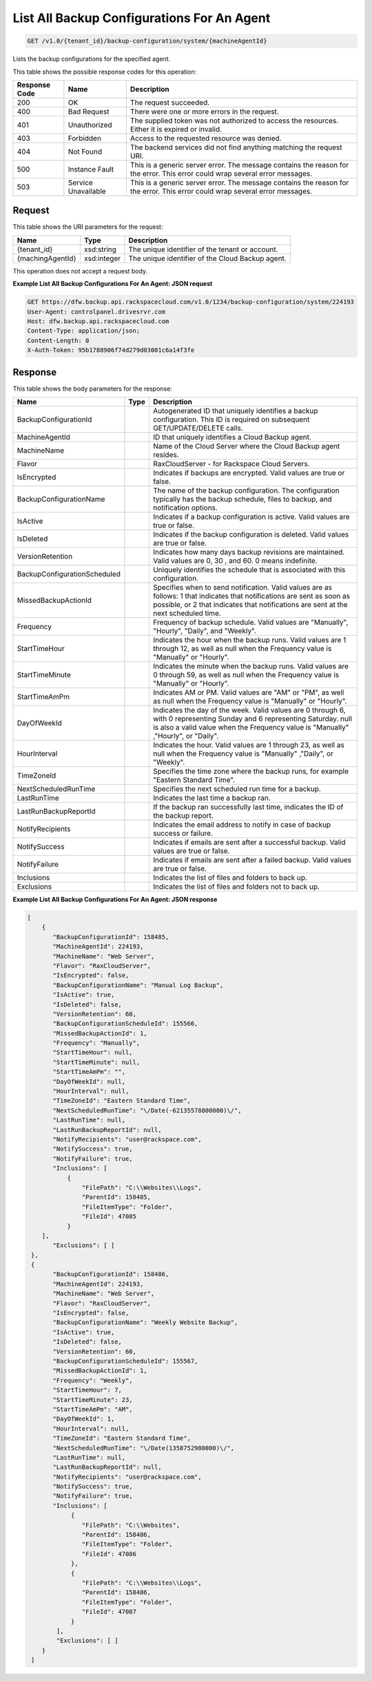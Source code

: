 
.. THIS OUTPUT IS GENERATED FROM THE WADL. DO NOT EDIT.

List All Backup Configurations For An Agent
^^^^^^^^^^^^^^^^^^^^^^^^^^^^^^^^^^^^^^^^^^^^^^^^^^^^^^^^^^^^^^^^^^^^^^^^^^^^^^^^

.. code::

    GET /v1.0/{tenant_id}/backup-configuration/system/{machineAgentId}

Lists the backup configurations for the specified agent.



This table shows the possible response codes for this operation:


+--------------------------+-------------------------+-------------------------+
|Response Code             |Name                     |Description              |
+==========================+=========================+=========================+
|200                       |OK                       |The request succeeded.   |
+--------------------------+-------------------------+-------------------------+
|400                       |Bad Request              |There were one or more   |
|                          |                         |errors in the request.   |
+--------------------------+-------------------------+-------------------------+
|401                       |Unauthorized             |The supplied token was   |
|                          |                         |not authorized to access |
|                          |                         |the resources. Either it |
|                          |                         |is expired or invalid.   |
+--------------------------+-------------------------+-------------------------+
|403                       |Forbidden                |Access to the requested  |
|                          |                         |resource was denied.     |
+--------------------------+-------------------------+-------------------------+
|404                       |Not Found                |The backend services did |
|                          |                         |not find anything        |
|                          |                         |matching the request URI.|
+--------------------------+-------------------------+-------------------------+
|500                       |Instance Fault           |This is a generic server |
|                          |                         |error. The message       |
|                          |                         |contains the reason for  |
|                          |                         |the error. This error    |
|                          |                         |could wrap several error |
|                          |                         |messages.                |
+--------------------------+-------------------------+-------------------------+
|503                       |Service Unavailable      |This is a generic server |
|                          |                         |error. The message       |
|                          |                         |contains the reason for  |
|                          |                         |the error. This error    |
|                          |                         |could wrap several error |
|                          |                         |messages.                |
+--------------------------+-------------------------+-------------------------+


Request
""""""""""""""""

This table shows the URI parameters for the request:

+--------------------------+-------------------------+-------------------------+
|Name                      |Type                     |Description              |
+==========================+=========================+=========================+
|{tenant_id}               |xsd:string               |The unique identifier of |
|                          |                         |the tenant or account.   |
+--------------------------+-------------------------+-------------------------+
|{machingAgentId}          |xsd:integer              |The unique identifier of |
|                          |                         |the Cloud Backup agent.  |
+--------------------------+-------------------------+-------------------------+





This operation does not accept a request body.




**Example List All Backup Configurations For An Agent: JSON request**


.. code::

    GET https://dfw.backup.api.rackspacecloud.com/v1.0/1234/backup-configuration/system/224193
    User-Agent: controlpanel.drivesrvr.com
    Host: dfw.backup.api.rackspacecloud.com
    Content-Type: application/json;
    Content-Length: 0
    X-Auth-Token: 95b1788906f74d279d03001c6a14f3fe
    


Response
""""""""""""""""


This table shows the body parameters for the response:

+-----------------------------+------------------------+-----------------------+
|Name                         |Type                    |Description            |
+=============================+========================+=======================+
|BackupConfigurationId        |                        |Autogenerated ID that  |
|                             |                        |uniquely identifies a  |
|                             |                        |backup configuration.  |
|                             |                        |This ID is required on |
|                             |                        |subsequent             |
|                             |                        |GET/UPDATE/DELETE      |
|                             |                        |calls.                 |
+-----------------------------+------------------------+-----------------------+
|MachineAgentId               |                        |ID that uniquely       |
|                             |                        |identifies a Cloud     |
|                             |                        |Backup agent.          |
+-----------------------------+------------------------+-----------------------+
|MachineName                  |                        |Name of the Cloud      |
|                             |                        |Server where the Cloud |
|                             |                        |Backup agent resides.  |
+-----------------------------+------------------------+-----------------------+
|Flavor                       |                        |RaxCloudServer - for   |
|                             |                        |Rackspace Cloud        |
|                             |                        |Servers.               |
+-----------------------------+------------------------+-----------------------+
|IsEncrypted                  |                        |Indicates if backups   |
|                             |                        |are encrypted. Valid   |
|                             |                        |values are true or     |
|                             |                        |false.                 |
+-----------------------------+------------------------+-----------------------+
|BackupConfigurationName      |                        |The name of the backup |
|                             |                        |configuration. The     |
|                             |                        |configuration          |
|                             |                        |typically has the      |
|                             |                        |backup schedule, files |
|                             |                        |to backup, and         |
|                             |                        |notification options.  |
+-----------------------------+------------------------+-----------------------+
|IsActive                     |                        |Indicates if a backup  |
|                             |                        |configuration is       |
|                             |                        |active. Valid values   |
|                             |                        |are true or false.     |
+-----------------------------+------------------------+-----------------------+
|IsDeleted                    |                        |Indicates if the       |
|                             |                        |backup configuration   |
|                             |                        |is deleted. Valid      |
|                             |                        |values are true or     |
|                             |                        |false.                 |
+-----------------------------+------------------------+-----------------------+
|VersionRetention             |                        |Indicates how many     |
|                             |                        |days backup revisions  |
|                             |                        |are maintained. Valid  |
|                             |                        |values are 0, 30 , and |
|                             |                        |60. 0 means indefinite.|
+-----------------------------+------------------------+-----------------------+
|BackupConfigurationScheduled |                        |Uniquely identifies    |
|                             |                        |the schedule that is   |
|                             |                        |associated with this   |
|                             |                        |configuration.         |
+-----------------------------+------------------------+-----------------------+
|MissedBackupActionId         |                        |Specifies when to send |
|                             |                        |notification. Valid    |
|                             |                        |values are as follows: |
|                             |                        |1 that indicates that  |
|                             |                        |notifications are sent |
|                             |                        |as soon as possible,   |
|                             |                        |or 2 that indicates    |
|                             |                        |that notifications are |
|                             |                        |sent at the next       |
|                             |                        |scheduled time.        |
+-----------------------------+------------------------+-----------------------+
|Frequency                    |                        |Frequency of backup    |
|                             |                        |schedule. Valid values |
|                             |                        |are "Manually",        |
|                             |                        |"Hourly", "Daily", and |
|                             |                        |"Weekly".              |
+-----------------------------+------------------------+-----------------------+
|StartTimeHour                |                        |Indicates the hour     |
|                             |                        |when the backup runs.  |
|                             |                        |Valid values are 1     |
|                             |                        |through 12, as well as |
|                             |                        |null when the          |
|                             |                        |Frequency value is     |
|                             |                        |"Manually" or "Hourly".|
+-----------------------------+------------------------+-----------------------+
|StartTimeMinute              |                        |Indicates the minute   |
|                             |                        |when the backup runs.  |
|                             |                        |Valid values are 0     |
|                             |                        |through 59, as well as |
|                             |                        |null when the          |
|                             |                        |Frequency value is     |
|                             |                        |"Manually" or "Hourly".|
+-----------------------------+------------------------+-----------------------+
|StartTimeAmPm                |                        |Indicates AM or PM.    |
|                             |                        |Valid values are "AM"  |
|                             |                        |or "PM", as well as    |
|                             |                        |null when the          |
|                             |                        |Frequency value is     |
|                             |                        |"Manually" or "Hourly".|
+-----------------------------+------------------------+-----------------------+
|DayOfWeekId                  |                        |Indicates the day of   |
|                             |                        |the week. Valid values |
|                             |                        |are 0 through 6, with  |
|                             |                        |0 representing Sunday  |
|                             |                        |and 6 representing     |
|                             |                        |Saturday. null is also |
|                             |                        |a valid value when the |
|                             |                        |Frequency value is     |
|                             |                        |"Manually" ,"Hourly",  |
|                             |                        |or "Daily".            |
+-----------------------------+------------------------+-----------------------+
|HourInterval                 |                        |Indicates the hour.    |
|                             |                        |Valid values are 1     |
|                             |                        |through 23, as well as |
|                             |                        |null when the          |
|                             |                        |Frequency value is     |
|                             |                        |"Manually" ,"Daily",   |
|                             |                        |or "Weekly".           |
+-----------------------------+------------------------+-----------------------+
|TimeZoneId                   |                        |Specifies the time     |
|                             |                        |zone where the backup  |
|                             |                        |runs, for example      |
|                             |                        |"Eastern Standard      |
|                             |                        |Time".                 |
+-----------------------------+------------------------+-----------------------+
|NextScheduledRunTime         |                        |Specifies the next     |
|                             |                        |scheduled run time for |
|                             |                        |a backup.              |
+-----------------------------+------------------------+-----------------------+
|LastRunTime                  |                        |Indicates the last     |
|                             |                        |time a backup ran.     |
+-----------------------------+------------------------+-----------------------+
|LastRunBackupReportId        |                        |If the backup ran      |
|                             |                        |successfully last      |
|                             |                        |time, indicates the ID |
|                             |                        |of the backup report.  |
+-----------------------------+------------------------+-----------------------+
|NotifyRecipients             |                        |Indicates the email    |
|                             |                        |address to notify in   |
|                             |                        |case of backup success |
|                             |                        |or failure.            |
+-----------------------------+------------------------+-----------------------+
|NotifySuccess                |                        |Indicates if emails    |
|                             |                        |are sent after a       |
|                             |                        |successful backup.     |
|                             |                        |Valid values are true  |
|                             |                        |or false.              |
+-----------------------------+------------------------+-----------------------+
|NotifyFailure                |                        |Indicates if emails    |
|                             |                        |are sent after a       |
|                             |                        |failed backup. Valid   |
|                             |                        |values are true or     |
|                             |                        |false.                 |
+-----------------------------+------------------------+-----------------------+
|Inclusions                   |                        |Indicates the list of  |
|                             |                        |files and folders to   |
|                             |                        |back up.               |
+-----------------------------+------------------------+-----------------------+
|Exclusions                   |                        |Indicates the list of  |
|                             |                        |files and folders not  |
|                             |                        |to back up.            |
+-----------------------------+------------------------+-----------------------+





**Example List All Backup Configurations For An Agent: JSON response**


.. code::

        [
            {
               "BackupConfigurationId": 158485,
               "MachineAgentId": 224193,
               "MachineName": "Web Server",
               "Flavor": "RaxCloudServer",
               "IsEncrypted": false,
               "BackupConfigurationName": "Manual Log Backup",
               "IsActive": true,
               "IsDeleted": false,
               "VersionRetention": 60,
               "BackupConfigurationScheduleId": 155566,
               "MissedBackupActionId": 1,
               "Frequency": "Manually",
               "StartTimeHour": null,
               "StartTimeMinute": null,
               "StartTimeAmPm": "",
               "DayOfWeekId": null,
               "HourInterval": null,
               "TimeZoneId": "Eastern Standard Time",
               "NextScheduledRunTime": "\/Date(-62135578800000)\/",
               "LastRunTime": null,
               "LastRunBackupReportId": null,
               "NotifyRecipients": "user@rackspace.com",
               "NotifySuccess": true,
               "NotifyFailure": true,
               "Inclusions": [
                   {
                       "FilePath": "C:\\Websites\\Logs",
                       "ParentId": 158485,
                       "FileItemType": "Folder",
                       "FileId": 47085
                   }
            ],
               "Exclusions": [ ]
         },
         {
               "BackupConfigurationId": 158486,
               "MachineAgentId": 224193,
               "MachineName": "Web Server",
               "Flavor": "RaxCloudServer",
               "IsEncrypted": false,
               "BackupConfigurationName": "Weekly Website Backup",
               "IsActive": true,
               "IsDeleted": false,
               "VersionRetention": 60,
               "BackupConfigurationScheduleId": 155567,
               "MissedBackupActionId": 1,
               "Frequency": "Weekly",
               "StartTimeHour": 7,
               "StartTimeMinute": 23,
               "StartTimeAmPm": "AM",
               "DayOfWeekId": 1,
               "HourInterval": null,
               "TimeZoneId": "Eastern Standard Time",
               "NextScheduledRunTime": "\/Date(1358752980000)\/",
               "LastRunTime": null,
               "LastRunBackupReportId": null,
               "NotifyRecipients": "user@rackspace.com",
               "NotifySuccess": true,
               "NotifyFailure": true,
               "Inclusions": [
                    {
                       "FilePath": "C:\\Websites",
                       "ParentId": 158486,
                       "FileItemType": "Folder",
                       "FileId": 47086
                    },
                    {
                       "FilePath": "C:\\Websites\\Logs",
                       "ParentId": 158486,
                       "FileItemType": "Folder",
                       "FileId": 47087
                    }
                ],
                "Exclusions": [ ]
            }
         ]


